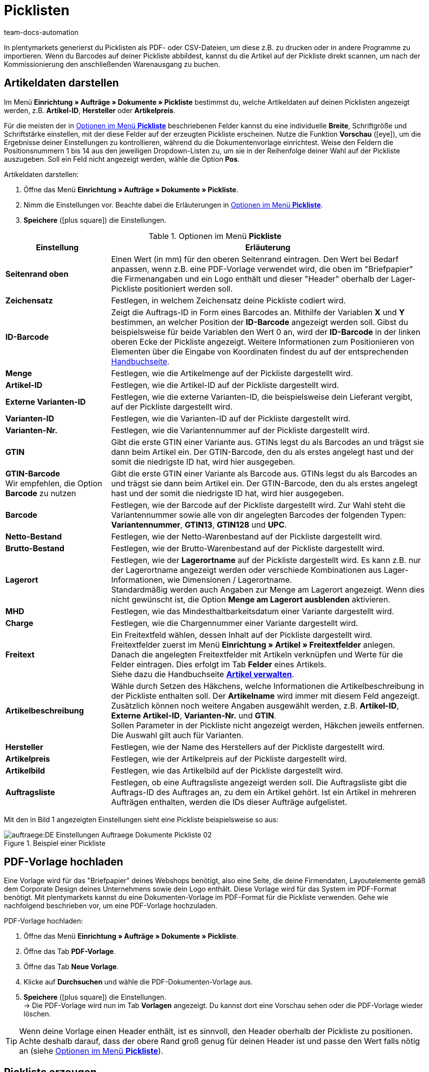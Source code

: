 = Picklisten
:keywords: Pickliste, Pickliste erzeugen, Auftragsdokument, Dokumentenvorlage, Dokumenttyp, Dokumententyp, PDF-Pickliste, CSV-Pickliste, Dokumentvorlage
:author: team-docs-automation

In plentymarkets generierst du Picklisten als PDF- oder CSV-Dateien, um diese z.B. zu drucken oder in andere Programme zu importieren. Wenn du Barcodes auf deiner Pickliste abbildest, kannst du die Artikel auf der Pickliste direkt scannen, um nach der Kommissionierung den anschließenden Warenausgang zu buchen.

[#100]
== Artikeldaten darstellen

Im Menü *Einrichtung » Aufträge » Dokumente » Pickliste* bestimmst du, welche Artikeldaten auf deinen Picklisten angezeigt werden, z.B. *Artikel-ID*, *Hersteller* oder *Artikelpreis*. +

Für die meisten der in <<table-options-pick-list>> beschriebenen Felder kannst du eine individuelle *Breite*, Schriftgröße und Schriftstärke einstellen, mit der diese Felder auf der erzeugten Pickliste erscheinen. Nutze die Funktion *Vorschau* (icon:eye[role="blue"]), um die Ergebnisse deiner Einstellungen zu kontrollieren, während du die Dokumentenvorlage einrichtest.
Weise den Feldern die Positionsnummern 1 bis 14 aus den jeweiligen Dropdown-Listen zu, um sie in der Reihenfolge deiner Wahl auf der Pickliste auszugeben. Soll ein Feld nicht angezeigt werden, wähle die Option *Pos*.

[.instruction]
Artikeldaten darstellen:

. Öffne das Menü *Einrichtung » Aufträge » Dokumente » Pickliste*.
. Nimm die Einstellungen vor. Beachte dabei die Erläuterungen in <<table-options-pick-list>>.
. *Speichere* (icon:plus-square[role="green"]) die Einstellungen.

[[table-options-pick-list]]
.Optionen im Menü *Pickliste*
[cols="1,3"]
|====
|Einstellung |Erläuterung

| *Seitenrand oben*
|Einen Wert (in mm) für den oberen Seitenrand eintragen. Den Wert bei Bedarf anpassen, wenn z.B. eine PDF-Vorlage verwendet wird, die oben im "Briefpapier" die Firmenangaben und ein Logo enthält und dieser "Header" oberhalb der Lager-Pickliste positioniert werden soll.

| *Zeichensatz*
|Festlegen, in welchem Zeichensatz deine Pickliste codiert wird.

| *ID-Barcode*
|Zeigt die Auftrags-ID in Form eines Barcodes an. Mithilfe der Variablen *X* und *Y* bestimmen, an welcher Position der *ID-Barcode* angezeigt werden soll. Gibst du beispielsweise für beide Variablen den Wert 0 an, wird der *ID-Barcode* in der linken oberen Ecke der Pickliste angezeigt. Weitere Informationen zum Positionieren von Elementen über die Eingabe von Koordinaten findest du auf der entsprechenden xref:auftraege:auftragsdokumente.adoc#600[Handbuchseite].

| *Menge*
|Festlegen, wie die Artikelmenge auf der Pickliste dargestellt wird.

| *Artikel-ID*
|Festlegen, wie die Artikel-ID auf der Pickliste dargestellt wird.

| *Externe Varianten-ID*
|Festlegen, wie die externe Varianten-ID, die beispielsweise dein Lieferant vergibt, auf der Pickliste dargestellt wird.

| *Varianten-ID*
|Festlegen, wie die Varianten-ID auf der Pickliste dargestellt wird.

| *Varianten-Nr.*
|Festlegen, wie die Variantennummer auf der Pickliste dargestellt wird.

| *GTIN*
|Gibt die erste GTIN einer Variante aus. GTINs legst du als Barcodes an und trägst sie dann beim Artikel ein. Der GTIN-Barcode, den du als erstes angelegt hast und der somit die niedrigste ID hat, wird hier ausgegeben.

| *GTIN-Barcode* +
Wir empfehlen, die Option *Barcode* zu nutzen
|Gibt die erste GTIN einer Variante als Barcode aus. GTINs legst du als Barcodes an und trägst sie dann beim Artikel ein. Der GTIN-Barcode, den du als erstes angelegt hast und der somit die niedrigste ID hat, wird hier ausgegeben.

| *Barcode*
|Festlegen, wie der Barcode auf der Pickliste dargestellt wird. Zur Wahl steht die Variantennummer sowie alle von dir angelegten Barcodes der folgenden Typen: +
*Variantennummer*, *GTIN13*, *GTIN128* und *UPC*.

| *Netto-Bestand*
|Festlegen, wie der Netto-Warenbestand auf der Pickliste dargestellt wird.

| *Brutto-Bestand*
|Festlegen, wie der Brutto-Warenbestand auf der Pickliste dargestellt wird.

| *Lagerort*
|Festlegen, wie der *Lagerortname* auf der Pickliste dargestellt wird. Es kann z.B. nur der Lagerortname angezeigt werden oder verschiede Kombinationen aus Lager-Informationen, wie Dimensionen / Lagerortname. +
Standardmäßig werden auch Angaben zur Menge am Lagerort angezeigt. Wenn dies nicht gewünscht ist, die Option *Menge am Lagerort ausblenden* aktivieren.

| *MHD*
|Festlegen, wie das Mindesthaltbarkeitsdatum einer Variante dargestellt wird.

| *Charge*
|Festlegen, wie die Chargennummer einer Variante dargestellt wird.

| *Freitext*
|Ein Freitextfeld wählen, dessen Inhalt auf der Pickliste dargestellt wird. +
Freitextfelder zuerst im Menü *Einrichtung » Artikel » Freitextfelder* anlegen. Danach die angelegten Freitextfelder mit Artikeln verknüpfen und Werte für die Felder eintragen. Dies erfolgt im Tab *Felder* eines Artikels. +
Siehe dazu die Handbuchseite *xref:artikel:artikel-verwalten.adoc#70[Artikel verwalten]*.

| *Artikelbeschreibung*
|Wähle durch Setzen des Häkchens, welche Informationen die Artikelbeschreibung in der Pickliste enthalten soll. Der *Artikelname* wird immer mit diesem Feld angezeigt. Zusätzlich können noch weitere Angaben ausgewählt werden, z.B. *Artikel-ID*, *Externe Artikel-ID*, *Varianten-Nr.* und *GTIN*. +
Sollen Parameter in der Pickliste nicht angezeigt werden, Häkchen jeweils entfernen. Die Auswahl gilt auch für Varianten.

| *Hersteller*
|Festlegen, wie der Name des Herstellers auf der Pickliste dargestellt wird.

| *Artikelpreis*
|Festlegen, wie der Artikelpreis auf der Pickliste dargestellt wird.

| *Artikelbild*
|Festlegen, wie das Artikelbild auf der Pickliste dargestellt wird.

| *Auftragsliste*
|Festlegen, ob eine Auftragsliste angezeigt werden soll. Die Auftragsliste gibt die Auftrags-ID des Auftrages an, zu dem ein Artikel gehört. Ist ein Artikel in mehreren Aufträgen enthalten, werden die IDs dieser Aufträge aufgelistet.
|====

Mit den in Bild 1 angezeigten Einstellungen sieht eine Pickliste beispielsweise so aus:

.Beispiel einer Pickliste
image::auftraege:DE-Einstellungen-Auftraege-Dokumente-Pickliste-02.png[]

[#200]
== PDF-Vorlage hochladen

Eine Vorlage wird für das "Briefpapier" deines Webshops benötigt, also eine Seite, die deine Firmendaten, Layoutelemente gemäß dem Corporate Design deines Unternehmens sowie dein Logo enthält. Diese Vorlage wird für das System im PDF-Format benötigt. Mit plentymarkets kannst du eine Dokumenten-Vorlage im PDF-Format für die Pickliste verwenden. Gehe wie nachfolgend beschrieben vor, um eine PDF-Vorlage hochzuladen.

[.instruction]
PDF-Vorlage hochladen:

. Öffne das Menü *Einrichtung » Aufträge » Dokumente » Pickliste*.
. Öffne das Tab *PDF-Vorlage*.
. Öffne das Tab *Neue Vorlage*.
. Klicke auf *Durchsuchen* und wähle die PDF-Dokumenten-Vorlage aus.
. *Speichere* (icon:plus-square[role="green"]) die Einstellungen. +
→ Die PDF-Vorlage wird nun im Tab *Vorlagen* angezeigt. Du kannst dort eine Vorschau sehen oder die PDF-Vorlage wieder löschen.

[TIP]
====
Wenn deine Vorlage einen Header enthält, ist es sinnvoll, den Header oberhalb der Pickliste zu positionen. Achte deshalb darauf, dass der obere Rand groß genug für deinen Header ist und passe den Wert falls nötig an (siehe <<table-options-pick-list>>).
====

[#300]
== Pickliste erzeugen

Nachdem du die Einstellungen anhand <<table-options-pick-list>> vorgenommen hast, kannst du im Bereich *Aufträge » Fulfillment* festlegen, welche Aufträge die Pickliste beinhalten soll. Über einen *Suchfilter* kannst du festlegen, welche Aufträge berücksichtigt werden und wie diese auf der Pickliste sortiert werden.

Gehe wie nachfolgend beschrieben vor, um eine Pickliste zu erzeugen.

[.instruction]
Pickliste erzeugen:

. Öffne das Menü *Aufträge » Fulfillment » Pickliste*.
. Nimm die Einstellungen anhand <<table-settings-fulfilment-pick-list>> vor.
_Beachte_, dass die Einstellungen sowohl *Suchfilter* als auch *Aktionen* umfassen.
. Klicke auf das *Zahnrad* (icon:cog[]), um die Pickliste zu erzeugen.

[[table-settings-fulfilment-pick-list]]
.Optionen im Untermenü *Pickliste*
[cols="1,3"]
|====
|Einstellung |Erläuterung

| *Auftragsstatus*
|Aus der Liste den Status der Aufträge wählen, die für die Pickliste berücksichtigt werden sollen.

| *Eigner*
|Aus dem Dropdown-Menü einen Eigner wählen, für dessen Aufträge die Dokumente erzeugt werden sollen oder die Option *ALLE*, wenn für alle Eigner die Dokumente erzeugt werden sollen.

| *Mandant (Shop)*
| *Standard* = nur Standard-Webshop +
*ALLE* = Webshop und Mandanten

| *Lager*
|Aus dem Dropdown-Menü ein Lager oder die Option *ALLE* wählen.

| *Sortierung*
|Aus dem Dropdown-Menü wählen, wie die Posten auf der Pickliste sortiert werden. Die Optionen *Artikel-ID*, *Artikelnummer*, *Position Lagerort* und *Kategoriename der Standardkategorie aus dem Hauptshop (nur erste Ebene)* geben verschiedene Sortierungen aus.

| *Auftragslimit*
|Aus dem Dropdown-Menü wählen, wie viele Aufträge pro Durchgang bearbeitet werden. Einstellbar ist ein Wert zwischen 5 und 300. +
Es kann pro Durchgang höchstens das maximal einstellbare Limit an Aufträgen bearbeitet werden. Wenn die Anzahl der Aufträge, die bearbeitet werden sollen, größer ist als das höchste einstellbare Limit, muss der Prozess entsprechend oft wiederholt werden. Je geringer das eingestellte Limit, desto optimaler ist die Systemleistung.

| *Ausgabeformat*
|Aus dem Dropdown-Menü wählen, in welchem Dateiformat die Pickliste exportiert werden soll. Zur Auswahl stehen die Formate *PDF* und *CSV*.

| *Ändere Auftragsstatus* (Aktion)
|Wähle einen Status, in den die Aufträge nach dem Erzeugen der Pickliste wechseln sollen. +
Der Statuswechsel ist wichtig, damit für bereits bearbeitete Aufträge ein Prozess nicht noch einmal durchgeführt wird.
|====

[TIP]
====
Der Link *PDF-Pickliste ändern* führt zu den Einstellungen im Menü *Einrichtung » Aufträge » Dokumente » Pickliste*, in dem die Vorlage für das Dokument und die PDF-Vorlage eingerichtet werden. Über den Link *CSV-Pickliste ändern* gelangst du in ein separates Menü, in dem du die Spalten einstellen kannst, wenn die Pickliste im CSV-Format ausgegeben werden soll.
====

[#400]
== Abgeschlossene Picklisten löschen

Du kannst entweder bis zu 50 abgeschlossene Picklisten wählen und gemeinsam löschen, oder du löschst alle abgeschlossenen Picklisten auf einmal. Picklisten, die noch nicht abgeschlossen sind, können nicht gelöscht werden.

[#410]
=== Abgeschlossene Picklisten wählen und löschen

Wenn du die Picklisten explizit auswählst und anschließend löschst, hast du noch einmal die Möglichkeit zu überblicken, was du löschst. Die abgeschlossenen Picklisten werden absteigend nach Datum sortiert. Somit werden die neuesten abgeschlossenen Picklisten zuerst angezeigt.

[.instruction]
Picklisten auswählen und löschen:

. Öffne das Menü *Aufträge » Fulfillment » Pickliste*.
. Wechsle in das Tab *Löschen*.
. Wähle bis zu 50 Picklisten aus der Liste.
. Klicke auf *Picklisten löschen* (icon:minus-square[role="red"]).

Anschließend kannst du erneut bis zu 50 Picklisten auswählen und löschen.

[#420]
=== Alle abgeschlossenen Picklisten auf einmal löschen

Wenn du alle abgeschlossenen Picklisten auf einmal löschst, bleibt dir keine Möglichkeit, die Picklisten noch einmal zu überblicken.

[.instruction]
Alle abgeschlossenenen Picklisten löschen:

.  Öffne das Menü *Aufträge » Fulfillment » Pickliste*.
.  Wechsle in das Tab *Löschen*.
.  Klicke auf *Alle abgeschlossenen Picklisten löschen*.
.  Klicke auf *OK*, um die Sicherheitsabfrage zu bestätigen.
